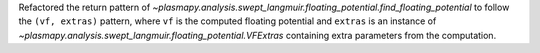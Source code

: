 Refactored the return pattern
of `~plasmapy.analysis.swept_langmuir.floating_potential.find_floating_potential`
to follow the ``(vf, extras)`` pattern, where ``vf`` is the computed
floating potential and ``extras`` is an instance of
`~plasmapy.analysis.swept_langmuir.floating_potential.VFExtras`
containing extra parameters from the computation.
